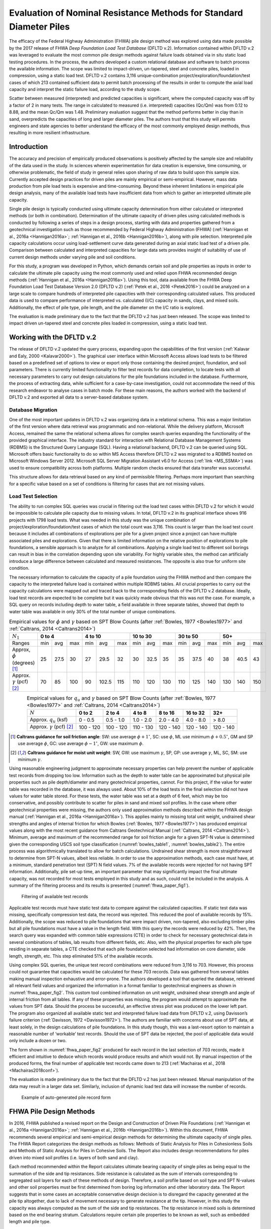 
********************************************************************
Evaluation of Nominal Resistance Methods for Standard Diameter Piles
********************************************************************


The efficacy of the Federal Highway Administration (FHWA) pile design method was explored using data made possible by the 2017 release of FHWA *Deep Foundation Load Test Database* (DFLTD v.2). Information contained within DFLTD v.2 was leveraged to evaluate the most common pile design methods against failure loads obtained via in situ static load testing procedures. In the process, the authors developed a custom relational database and software to batch process the available information. The scope was limited to impact-driven, un-tapered, steel and concrete piles, loaded in compression, using a static load test. DFLTD v.2 contains 3,116 unique-combination project/exploration/foundation/test cases of which 213 contained sufficient data to permit batch processing of the results in order to compute the axial load capacity and interpret the static failure load, according to the study scope.

Scatter between measured (interpreted) and predicted capacities is significant, where the computed capacity was off by a factor of 2 in many tests. The range in calculated to measured  (i.e. interpreted) capacities (Qc/Qm) was from 0.12 to 8.88, and the mean Qc/Qm was 1.48. Preliminary evaluation suggest that the method performs better in clay than in sand, overpredicts the capacities of long and larger diameter piles. The authors trust that this study will permits engineers and state agencies to better understand the efficacy of the most commonly employed design methods, thus resulting in more resilient infrastructure.



Introduction
------------

The accuracy and precision of empirically produced observations is positively affected by the sample size and reliability of the data used in the study. In sciences wherein experimentation for data creation is expensive, time consuming, or otherwise problematic, the field of study in general relies upon sharing of raw data to build upon this sample size. Currently accepted design practices for driven piles are mainly empirical or semi-empirical.  However, mass data production from pile load tests is expensive and time-consuming.  Beyond these inherent limitations in empirical pile design analysis, many of the available load tests have insufficient data from which to gather an interpreted ultimate pile capacity.

Single pile design is typically conducted using ultimate capacity determination from either calculated or interpreted methods (or both in combination). Determination of the ultimate capacity of driven piles using calculated methods is conducted by following a series of steps in a design process, starting with data and properties gathered from a geotechnical investigation such as those recommended by Federal Highway Administration (FHWA) (:ref:`Hannigan et al., 2016a <Hannigan2016a>`; :ref:`Hannigan et al., 2016b <Hannigan2016b>`), along with pile selection. Interpreted pile capacity calculations occur using load-settlement curve data generated during an axial static load test of a driven pile. Comparison between calculated and interpreted capacities for large data sets provides insight of suitability of use of current design methods under varying pile and soil conditions.

For this study, a program was developed in Python, which demands certain soil and pile properties as inputs in order to calculate the ultimate pile capacity using the most commonly used and relied upon FHWA recommended design methods (:ref:`Hannigan et al., 2016a <Hannigan2016a>`). Using this tool, data available from the FHWA Deep Foundation Load Test Database Version 2.0 (DFLTD v.2) (:ref:`Petek et al., 2016 <Petek2016>`) could be analyzed on a large scale to compare hundreds of interpreted pile capacities with their corresponding calculated values. This produced data is used to compare performance of interpreted vs. calculated (I/C) capacity in sands, clays, and mixed soils. Additionally, the effect of pile type,  pile length, and the pile diameter on the I/C ratio is explored.

The evaluation is made preliminary due to the fact that the DFLTD v.2 has just been released. The scope was limited to impact driven un-tapered steel and concrete piles loaded in compression, using a static load test.



Working with the DFLTD v.2
--------------------------

The release of DFLTD v.2 updated the query process, expanding upon the capabilities of the first version (:ref:`Kalavar and Ealy, 2000 <Kalavar2000>`). The graphical user interface within Microsoft Access allows load tests to be filtered based on a predefined set of options to view or export only those containing the desired project, foundation, and soil parameters. There is currently limited functionality to filter test records for data completion, to locate tests with all necessary parameters to carry out design calculations for the pile foundations included in the database. Furthermore, the process of extracting data, while sufficient for a case-by-case investigation, could not accommodate the need of this research endeavor to analyse cases in batch mode. For these main reasons, the authors worked with the backend of DFLTD v.2 and exported all data to a server-based database system.


Database Migration
^^^^^^^^^^^^^^^^^^

One of the most important updates in DFLTD v.2 was organizing data in a relational schema. This was a major limitation of the first version where data retrieval was programmatic and non-relational. While the delivery platform, Microsoft Access, remained the same the relational schema allows for complex search queries expanding the functionality of the provided graphical interface. The industry standard for interaction with Relational Database Management Systems (RDBMS) is the Structured Query Language (SQL). Having a relational backend, DFLTD v.2 can be queried using SQL. Microsoft offers basic functionality to do so within MS Access therefore DFLTD v.2 was migrated to a RDBMS hosted on Microsoft Windows Server 2012. Microsoft SQL Server Migration Assistant v6.0 for Access (:ref:`link <MS_SSMA>`) was used to ensure compatibility across both platforms. Multiple random checks ensured that data transfer was successful.

This structure allows for data retrieval based on any kind of permissible filtering. Perhaps more important than searching for a specific value based on a set of conditions is filtering for cases that are not missing values.


Load Test Selection
^^^^^^^^^^^^^^^^^^^

The ability to run complex SQL queries was crucial in filtering out the load test cases within DFLTD v.2 for which it would be impossible to calculate pile capacity due to missing values. In total, DFLTD v.2 in its graphical interface shows 916 projects with 1798 load tests. What was needed in this study was the unique combination of project/exploration/foundation/test cases of which the total count was 3,116. This count is larger than the load test count because it includes all combinations of explorations per pile for a given project since a project can have multiple associated piles and explorations. Given that there is limited information on the relative position of explorations to pile foundations, a sensible approach is to analyze for all combinations.  Applying a single load test to different soil borings can result in bias in the correlation depending upon site variability. For highly variable sites, the method can artificially introduce a large difference between calculated and measured resistances. The opposite is also true for uniform site condition.

The necessary information to calculate the capacity of a pile foundation using the FHWA method and then compare the capacity to the interpreted failure load is contained within multiple RDBMS tables. All crucial properties to carry out the capacity calculations were mapped out and traced back to the corresponding fields of the DFLTD v.2 database. Ideally, load test records are expected to be complete but it was quickly made obvious that this was not the case. For example, a SQL query on records including depth to water table, a field available in three separate tables, showed that depth to water table was available in only 30% of the total number of unique combinations.


.. table:: Empirical values for :math:`\phi` and :math:`\gamma` based on SPT Blow Counts (after :ref:`Bowles, 1977 <Bowles1977>` and :ref:`Caltrans, 2014 <Caltrans2014>`)
   :widths: auto
   :align: center
   :name: bowles_table1

   +------------------------+------------------+-------------------+------------------+------------------+------------------+
   | :math:`N_1`            | **0 to 4**       | **4 to 10**       | **10 to 30**     | **30 to 50**     | **50+**          |
   +------------------------+-----+------+-----+-----+-------+-----+-----+------+-----+-----+------+-----+-----+------+-----+
   | Ranges                 | min | avg  | max | min | avg   | max | min | avg  | max | min | avg  | max | min | avg  | max |
   +------------------------+-----+------+-----+-----+-------+-----+-----+------+-----+-----+------+-----+-----+------+-----+
   | Approx, :math:`\phi`   | 25  | 27.5 | 30  | 27  | 29.5  | 32  | 30  | 32.5 | 35  | 35  | 37.5 | 40  | 38  | 40.5 | 43  |
   | (degrees) [1]_         |     |      |     |     |       |     |     |      |     |     |      |     |     |      |     |
   +------------------------+-----+------+-----+-----+-------+-----+-----+------+-----+-----+------+-----+-----+------+-----+
   | Approx. :math:`\gamma` | 70  | 85   | 100 | 90  | 102.5 | 115 | 110 | 120  | 130 | 110 | 125  | 140 | 130 | 140  | 150 |
   | (pcf) [2]_             |     |      |     |     |       |     |     |      |     |     |      |     |     |      |     |
   +------------------------+-----+------+-----+-----+-------+-----+-----+------+-----+-----+------+-----+-----+------+-----+


.. table:: Empirical values for :math:`q_u` and :math:`\gamma` based on SPT Blow Counts (after :ref:`Bowles, 1977 <Bowles1977>` and :ref:`Caltrans, 2014 <Caltrans2014>`)
   :widths: auto
   :align: center
   :name: bowles_table2

   +-----------------------------------+------------+------------+------------+-------------+--------------+-----------+
   | :math:`N`                         | **0 to 2** | **2 to 4** | **4 to 8** | **8 to 16** | **16 to 32** | **32+**   |
   +-----------------------------------+------------+------------+------------+-------------+--------------+-----------+
   | Approx. :math:`q_u` (ksf)         | 0 - 0.5    | 0.5 - 1.0  | 1.0 - 2.0  | 2.0 - 4.0   | 4.0 - 8.0    | > 8.0     |
   +-----------------------------------+------------+------------+------------+-------------+--------------+-----------+
   | Approx. :math:`\gamma` (pcf) [2]_ | 100 - 120  | 100 - 120  | 110 - 130  | 120 - 140   | 120 - 140    | 120 - 140 |
   +-----------------------------------+------------+------------+------------+-------------+--------------+-----------+


.. [1] **Caltrans guidance for soil friction angle**: SW: use average :math:`\phi + 1^\circ`, SC: use :math:`\phi`, ML use minimum :math:`\phi + 0.5^\circ`, GM and SP use average :math:`\phi`, GC: use average :math:`\phi - 1^\circ`, GW: use maximum :math:`\phi`.

.. [2] **Caltrans guidance for moist unit weight**: SW, GW: use maximum :math:`\gamma`, SP, GP: use average :math:`\gamma`, ML, SC, SM: use minimum :math:`\gamma`.


Using reasonable engineering judgment to approximate necessary properties can help prevent the number of applicable test records from dropping too low. Information such as the depth to water table can be approximated but physical pile properties such as pile depth/diameter and many geotechnical properties, cannot. For this project, if the value for water table was recorded in the database, it was always used. About 10% of the load tests in the final selection did not have values for water table stored. For these tests, the water table was set at a depth of 6 feet, which may be too conservative, and possibly contribute to scatter for piles in sand and mixed soil profiles.  In the case where other geotechnical properties were missing, the authors only used approximation methods described within the FHWA design manual (:ref:`Hannigan et al., 2016a <Hannigan2016a>`). This applies mainly to missing total unit weight, undrained shear strengths and angles of internal friction for which Bowles (:ref:`Bowles, 1977 <Bowles1977>`) has produced empirical values along with the most recent guidance from Caltrans Geotechnical Manual (:ref:`Caltrans, 2014 <Caltrans2014>`). Minimum, average and maximum of the recommended range for soil friction angle for a given SPT-N value is determined given the corresponding USCS soil type classification (:numref:`bowles_table1`, :numref:`bowles_table2`). The entire process was algorithmically translated to allow for batch calculations. Undrained shear strength is more straightforward to determine from SPT-N values, albeit less reliable. In order to use the approximation methods, each case must have, at a minimum, standard penetration test (SPT) N field values. 7% of the available records were rejected for not having SPT information. Additionally, pile set-up time, an important parameter that may significantly impact the final ultimate capacity, was not recorded for most tests employed in this study and as such, could not be included in the analysis. A summary of the filtering process and its results is presented (:numref:`fhwa_paper_fig1`).


.. figure:: figures/fhwa_paper_fig1.png
   :width: 500 px
   :name: fhwa_paper_fig1

   Filtering of available test records


Applicable test records must have static test data to compare against the calculated capacities. If static test data was missing, specifically compression test data, the record was rejected. This reduced the pool of available records by 15%. Additionally, the scope was reduced to pile foundations that were impact driven, non-tapered, also excluding timber piles but all pile foundations must have a value in the length field. With this query the records were reduced by 42%. Then, the search query was expanded with common table expressions (CTE) in order to check for necessary geotechnical data in several combinations of tables, lab results from different fields, etc. Also, with the physical properties for each pile type residing in separate tables, a CTE checked that each pile foundation selected had information on core diameter, side length, strength, etc. This step eliminated 51% of the available records.

Using complex SQL queries, the unique test record combinations were reduced from 3,116 to 703. However, this process could not guarantee that capacities would be calculated for these 703 records. Data was gathered from several tables making manual inspection exhaustive and error-prone. The authors developed a tool that queried the database, retrieved all relevant field values and organized the information in a format familiar to geotechnical engineers as shown in :numref:`fhwa_paper_fig2`. This custom tool combined information on unit weight, undrained shear strength and angle of internal friction from all tables. If any of these properties was missing, the program would attempt to approximate the values from SPT data. Should the process be successful, an effective stress plot was produced on the lower left part. The program also organized all available static test and interpreted failure load data from DFLTD v.2, using Davisson’s failure criterion (:ref:`Davisson, 1972 <Davisson1972>`). The authors are familiar with concerns about  use of SPT data, at least solely, in the design calculations of pile foundations. In this study though, this was a last-resort option to maintain a reasonable number of ‘workable’ test records. Should the use of SPT data be rejected, the pool of applicable data would only include a dozen or two.

The form shown in :numref:`fhwa_paper_fig2` produced for each record in the last selection of 703 records, made it efficient and intuitive to deduce which records would produce results and which would not. By manual inspection of the produced forms, the final number of applicable test records came down to 213 (:ref:`Machairas et al., 2018 <Machairas2018conf>`).

The evaluation is made preliminary due to the fact that the DFLTD v.2 has just been released. Manual manipulation of the data may result in a larger data set. Similarly, inclusion of dynamic load test data will increase the number of records.


.. figure:: figures/fhwa_paper_fig2.png
   :width: 600 px
   :name: fhwa_paper_fig2

   Example of auto-generated pile record form




FHWA Pile Design Methods
------------------------

In 2016, FHWA published a revised report on the Design and Construction of Driven Pile Foundations (:ref:`Hannigan et al., 2016a <Hannigan2016a>`; :ref:`Hannigan et al., 2016b <Hannigan2016b>`). Within this document, FHWA recommends several empirical and semi-empirical design methods for determining the ultimate capacity of single piles. The FHWA Report categorizes the design methods as follows: Methods of Static Analysis for Piles in Cohesionless Soils and Methods of Static Analysis for Piles in Cohesive Soils. The Report also includes design recommendations for piles driven into mixed soil profiles (i.e. layers of both sand and clay).

Each method recommended within the Report calculates ultimate bearing capacity of single piles as being equal to the summation of the side and tip resistances. Side resistance is calculated as the sum of intervals corresponding to segregated soil layers for each of these methods of design. Therefore, a soil profile based on soil type and SPT N-values and other soil properties must be first determined from boring log information and other laboratory data. The Report suggests that in some cases an acceptable conservative design decision is to disregard the capacity generated at the pile tip altogether, due to lack of movement necessary to generate resistance at the tip. However, in this study the capacity was always computed as the sum of the side and tip resistances. The tip resistance in mixed soils is determined based on the end bearing stratum. Calculations require certain pile properties to be known as well, such as embedded length and pile type.

For Cohesionless soils, FHWA suggests the following methods for single pile design: the Meyerhof method (empirical) (:ref:`Meyerhof, 1976 <Meyerhof1976>`), the Brown method (empirical), the Nordlund method (semi-empirical) (:ref:`Nordlund, 1963 <Nordlund1963>`; :ref:`Nordlund, 1979 <Nordlund1979>`), the Effective Stress method (semi-empirical) (:ref:`Fellenius, 1991 <Fellenius1991>`), and cone penetration test (CPT) methods (empirical) (:ref:`Eslami and Fellenius, 1997 <Eslami1997>`). The Report notes that the methods derived strictly from corrected SPT N-values, Meyerhof and Brown, are less reliable compared with the Nordlund and Effective Stress methods (:ref:`Hannigan et al., 2016a <Hannigan2016a>`). Nordlund method was used in this study for determining capacity in cohesionless soils due to its wide popularity.  The method uses corrected SPT N-values (or, preferably, lab-produced strength parameters) to determine the soil friction angle for each observed soil layer and uses a series of published tables and charts to assume correlations for the coefficient of lateral earth pressure and the soil-pile friction angle. These values are used along with the effective overburden pressure, to determine the side resistance for each defined layer. Pile tip bearing capacity factors are also correlated from the soil friction angle using charts published by Nordlund. Upper limits are placed upon pile toe overburden pressure, :math:`\sigma'_p`, and pile tip resistance, :math:`R_t`, in order to limit the magnitude of the computed unit tip resistance and calculate a safer ultimate pile capacity.

For cohesive soils, FHWA suggests the following methods: the Alpha method (or Tomlinson, empirical) (:ref:`Tomlinson, 1994 <Tomlinson1994>`), the Effective Stress method (semi-empirical) (:ref:`Fellenius, 1991 <Fellenius1991>`), and CPT methods (empirical) (:ref:`Eslami and Fellenius, 1997 <Eslami1997>`). Tomlinson method was selected due to its wide popularity. When dealing with mixed soil profiles, Tomlinson provides for adjustment factors to account for drag-down of weaker soil into stiffer layers, a phenomenon that occurs during pile driving and reduces the side resistance. These factors were accounted for in our calculations.

For steel H and unfilled open end pipe piles, the authors followed FHWA guidance to *"use only steel cross section area at pile toe unless there is reasonable assurance and previous experience that a soil plug will form at the pile toe."* This information was not available for many of the tests employed, so the authors simply calculated end bearing using the rim area of steel piles. For side resistance, :ref:`Hannigan et al., 2016a <Hannigan2016a>` does not require adding the internal side resistance, for pipe piles and requires the use of the rectangular area for H piles.




Analytical Procedure
--------------------

In order to batch process all load tests available in DFLTD v.2 it was necessary to develop a suite of algorithms written in Python that can reproduce the Nordlund and Tomlinson design methods exactly as they are outlined within the FHWA design manual. Note that the software application DrivenPiles by Multidimensional Software Creations (:ref:`MDSC <MDSC2015>`), follows a slightly modified design methodology than the one presented in the FHWA design manual (:ref:`Hannigan et al., 2016a <Hannigan2016a>`), making it unsuitable for this study. The Python program follows the design procedures laid out in the FHWA design manual to evaluate given soil and pile data and output corresponding ultimate capacity values for each soil type (sand, clay, mixed). This code also serves as a platform from which to compare static design results with interpreted design results.

The FHWA suggests one method for interpreting the pile capacity from a static load test: the Davisson failure criterion (:ref:`Davisson, 1972 <Davisson1972>`), which has also been programmatically translated to allow for automatic detection of the interpreted failure load. The algorithm detects all loading/unloading cycles of a given static test and can apply the Davisson criterion on all of them keeping as a final solution the greatest of all interpreted failure loads. For the test records in DFLTD v.2 where the Davisson failure load was included, the authors found that 8 out of 10 times the algorithmically produced failure load would match the stored value in the database. Differing results were manually checked and the authors satisfied themselves that their code computes the correct Davisson failure load.  This gave more confidence for the reliability of the calculated results.

Several pre-solved cases were used to validate the results produced by the algorithms replicating the Nordlund and Tomlinson pile design methods. Namely, Appendix F of the FHWA design manual (:ref:`Hannigan et al., 2016a <Hannigan2016a>`) offers step-by-step example problem calculations covering soil profiles predominantly defined by sand, clay and mixed layers. The design algorithms were tested against these example problems returning capacities that were within 5% of the solutions outlined in the manual. Since the example problems included only a single pile type, the authors tested the algorithms with other problems as well as random spot checks of cases retrieved from DFLTD v.2. In all cases the design capacities produced by the algorithms matched hand calculations.




Qc/Qm Comparison in Sand, Clay and Mixed Soil Profiles
------------------------------------------------------

Analyses were performed for piles in the current database using the FHWA method, to compute the calculated capacity (Qc). Interpreted failure load, as obtained from the Davisson criterion, is frequently referred to as "measured capacity (Qm)". Data is presented for sand, clay, and mixed soil profiles. Sand and clay profiles contained tests where more than 70% of the capacity was derived from the relevant soil. In order to optimize the visual separation of the points, calculated (Qc) and measured (Qm) pile capacities are plotted in a log-log scale (:numref:`fhwa_paper_fig3`). As a reference, 1:½, 1:1 and 1:2 (Qc:Qm) lines were added on the plots. A histogram of the distribution of Qc/Qm is also presented for piles in each profile.

Ideally, Qc/Qm should be close to 1. The scatter between measured and predicted capacities is significant, where the capacity was off by a factor of 2 in many tests. The range in Qc/Qm was from 0.12 to 8.88. The mean Qc/Qm was 1.6 in sand, 1.2 in clay, and 1.43 in mixed profiles. The corresponding standard deviation in Qc/Qm was 1.4 in sand, 0.56 in clay, and 1.34 in mixed soils. The results for mean and standard deviation for the three predominant soil types clearly show a better performance in clay than in sand. The variation observed for the sand profiles could be related to the correlation used for soil friction angle; all SPT correlations are problematic. We only employed the correlation recommended by FHWA, in order to be consistent with its design methodology.


.. figure:: figures/fhwa_paper_fig3.png
   :name: fhwa_paper_fig3

   Distribution of calculated (Qc) v. interpreted – also known as (aka.) measured (Qm) capacity for all soil profiles.



Overall Performance (per pile type)
-----------------------------------

Data is plotted according to pile type as shown in :numref:`fhwa_paper_fig4`. A frequency distribution of Qc/Qm is also presented for piles in each pile type. There are few tests represented for some pile types, so it is difficult to generalize the results. It appears that the design method performed best for square concrete piles. This is not surprising considering that Tomlinson’s database was heavily weighted towards this pile type. On the other hand, round concrete piles and open pipe piles exhibited the highest average (2.30 and 2.37 respectively) and standard deviation values (1.62 and 2.94 respectively) for Qc/Qm. The effect of pile shape in calculated capacity is a point for future exploration.


.. figure:: figures/fhwa_paper_fig4.png
   :name: fhwa_paper_fig4

   Distribution of calculated (Qc) v. interpreted – aka. measured (Qm) capacity for six pile types.




Effect of Pile Penetration Length
---------------------------------

Calculated capacity normalized by measured (interpreted) capacity is plotted against pile length (:numref:`fhwa_paper_fig5`). The regression line shows that the ratio is increasing with pile embedded length. A long standing problem with many design methods for predicting pile capacity is that their use led to underprediction of capacities of short piles and overprediction of the capacity of long piles (:ref:`Briaud et al., 1987 <Briaud1987>`; :ref:`Olson and Iskander, 1994 <Olson1994>`). Data may have been skewed by a few long pipe piles. The number of observations for long piles is small and the quality of the data is generally suspect, but the consistency of the data is cause for concern, especially because long piles are often used to support offshore and bridge structures. The linear function produced by the coefficients of the regression line suggests that the effect is large. The regression trend may have been skewed by the outlier points at 120 and 130 feet penetration lengths with Qc/Qm values > 7, since the remainder of the points for pile penetrations larger than 100 feet have Qc/Qm values in the range of 1.2 to 1.4. Nevertheless, all things being equal, regression suggests that capacity can be overestimated by 50% for a 125 ft. pile, and by 100% for a 250 ft long pile. Sorting out the length effect depending on pile type resulted in conflicting trends depending on pile shape. The author believes that the available data may not necessarily produce realistic trend lines for each pile type, and as a result the effort was abandoned.

Overprediction of capacities for long piles does not necessarily indicate problems in the FHWA formulations since the length effect virtually disappears when the analysis is repeated for the 183 piles (85% of total) having 0.33 < Qc/Qm < 3. In fact, a reverse trend, can be observed for piles longer than 100 ft. This suggests that data quality issues as well as atypical soil properties that would require long piles to be driven, (e.g., presence of volcanic sands) may have contributed to the notion of over-prediction of the capacity of long piles. In any case fewer than 20 tests with lengths > 100 ft are available, having 0.33 < Qc/Qm < 3, which is cause for concern.



.. figure:: figures/fhwa_paper_fig5.png
   :width: 600 px
   :name: fhwa_paper_fig5

   Effect of pile properties on the ratio of calculated (Qc) to interpreted – aka. measured (Qm) capacity for six pile types. (a) Effect of penetration length using all tests (b) Effect of penetration length with outliers removed (c) Effect of pile diameter using all tests, and (d) Effect of pile diameter with outliers removed.




Effect of Pile Diameter
-----------------------

Calculated capacity normalized by measured (interpreted) capacity is also plotted against pile diameter (:numref:`fhwa_paper_fig5`). The regression line shows that the ratio is increasing with pile diameter, suggesting that capacity can be overestimated by 15% for each additional 12 inch increase in pile diameter. However, when the analysis is repeated for the 183 piles (85% of total)  having 0.33 < Qc/Qm < 3, the trend is reversed. In any case, fewer than a dozen tests having diameters > 25 inches are available, which is cause for concern.




Summary and Conclusions
-----------------------

FHWA recommendations have become the accepted industry standard for pile design as demonstrated by its widespread use. In this study the efficacy of the design method was explored using data made possible by the recently released Deep Foundation Load Test Database (DFLTD v.2). The scope was limited to impact driven, un-tapered steel and concrete piles loaded in compression, using a static load test. DFLTD v.2 was ported to a Relational Database Management System (RDBMS) that was queried using Structured Query Language (SQL). DFLTD contains 3,116 unique-combination project/exploration/foundation/test cases of which 213 contained sufficient data to permit batch processing of the results in order to compute the axial load capacity and interpret the static failure load.

In general, scatter between measured (interpreted) and predicted capacities is significant, where the computed capacity was off by a factor of 2 in many tests. The range in Qc/Qm was from 0.12 to 8.88. The mean Qc/Qm was 1.6 in sand, 1.2 in clay, and 1.43 in mixed profiles. A length and diameter effect were evident when all data was used, but both virtually disappears when the analyses were repeated for the 183 piles (85% of total) having 0.33 < Qc/Qm < 3. In any case few long and large diameter piles are available to justify definitive conclusions for large piles. Our preliminary evaluation suggests that the method performs better in clay than in sand, and that the method has a large amount of scatter associated with the predicted capacities. This scatter stems from the fact that the design method does not adequately account for a number of phenomena that occur during pile driving, such as pile shaking, change in soil fabric due to driving, and drag-down of soils from one layer to the next, among others (:ref:`Iskander and Olson, 1992 <Iskander1992>`; :ref:`Randolph, 2003 <Randolph2003>`, :ref:`O’Neill, 2001 <oneill2001>`).

The authors believe that this evaluation permits engineers and state agencies to better understand the efficacy of the most commonly employed design methods, thus resulting in more resilient infrastructure. FHWA pile design methods, are not perfect, yet they have been successfully employed in practice, in large part because many designers factor in local experience to produce reasonable designs. The bias reflected in this study is more likely attributed to data quality issues, rather than the design methodology. The authors also believe that all design methods need to be continuously updated to reflect current knowledge. This study provides justification to regulating bodies to invest in populating pile databases of measured and predicted capacities in order to re-visit pile design guidelines.


